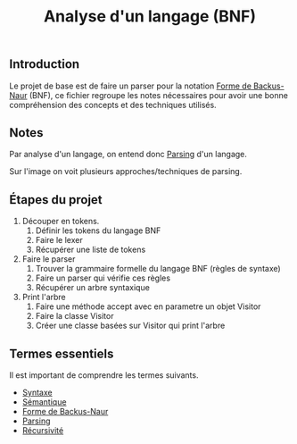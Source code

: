 :PROPERTIES:
:ID: 298E34F7-8309-4580-84E0-332575C0F4B0
:END:
#+title: Analyse d'un langage (BNF)

** Introduction
Le projet de base est de faire un parser pour la notation [[file:../Glossaire/Forme de Backus-Naur.org][Forme de Backus-Naur]] (BNF), ce fichier regroupe les notes nécessaires pour avoir une bonne compréhension des concepts et des techniques utilisés.

** Notes
Par analyse d'un langage, on entend donc [[file:../Glossaire/Parsing.org][Parsing]] d'un langage.

[[file:../Attachments/Pasted image 20240630175354.png]]
Sur l'image on voit plusieurs approches/techniques de parsing.

** Étapes du projet
1. Découper en tokens.
   1. Définir les tokens du langage BNF
   2. Faire le lexer
   3. Récupérer une liste de tokens
2. Faire le parser
   1. Trouver la grammaire formelle du langage BNF (règles de syntaxe)
   2. Faire un parser qui vérifie ces règles
   3. Récupérer un arbre syntaxique
3. Print l'arbre
   1. Faire une méthode accept avec en parametre un objet Visitor
   2. Faire la classe Visitor
   3. Créer une classe basées sur Visitor qui print l'arbre

** Termes essentiels
Il est important de comprendre les termes suivants.

- [[file:../Livres/Crafting Interpreters, Robert Nystrom/Syntaxe.org][Syntaxe]]
- [[file:../Livres/Crafting Interpreters, Robert Nystrom/Sémantique.org][Sémantique]]
- [[file:../Glossaire/Forme de Backus-Naur.org][Forme de Backus-Naur]]
- [[file:../Glossaire/Parsing.org][Parsing]]
- [[file:../Glossaire/Récursivité.org][Récursivité]]
